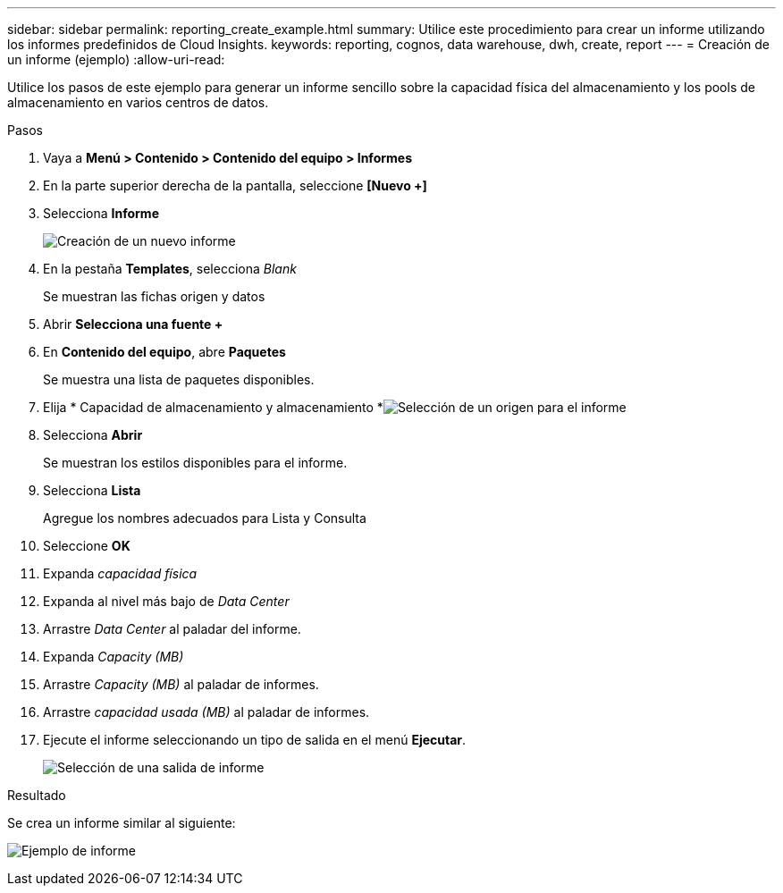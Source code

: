 ---
sidebar: sidebar 
permalink: reporting_create_example.html 
summary: Utilice este procedimiento para crear un informe utilizando los informes predefinidos de Cloud Insights. 
keywords: reporting, cognos, data warehouse, dwh, create, report 
---
= Creación de un informe (ejemplo)
:allow-uri-read: 


[role="lead"]
Utilice los pasos de este ejemplo para generar un informe sencillo sobre la capacidad física del almacenamiento y los pools de almacenamiento en varios centros de datos.

.Pasos
. Vaya a *Menú > Contenido > Contenido del equipo > Informes*
. En la parte superior derecha de la pantalla, seleccione *[Nuevo +]*
. Selecciona *Informe*
+
image:Reporting_New_Report.png["Creación de un nuevo informe"]

. En la pestaña *Templates*, selecciona _Blank_
+
Se muestran las fichas origen y datos

. Abrir *Selecciona una fuente +*
. En *Contenido del equipo*, abre *Paquetes*
+
Se muestra una lista de paquetes disponibles.

. Elija * Capacidad de almacenamiento y almacenamiento *image:Reporting_Select_Source_For_Report.png["Selección de un origen para el informe"]
. Selecciona *Abrir*
+
Se muestran los estilos disponibles para el informe.

. Selecciona *Lista*
+
Agregue los nombres adecuados para Lista y Consulta

. Seleccione *OK*
. Expanda _capacidad física_
. Expanda al nivel más bajo de _Data Center_
. Arrastre _Data Center_ al paladar del informe.
. Expanda _Capacity (MB)_
. Arrastre _Capacity (MB)_ al paladar de informes.
. Arrastre _capacidad usada (MB)_ al paladar de informes.
. Ejecute el informe seleccionando un tipo de salida en el menú *Ejecutar*.
+
image:Reporting_Running_A_Report.png["Selección de una salida de informe"]



.Resultado
Se crea un informe similar al siguiente:

image:Reporting-Example1.png["Ejemplo de informe"]
